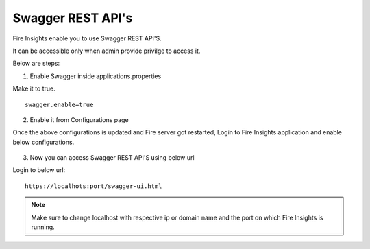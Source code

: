 Swagger REST API's
=========

Fire Insights enable you to use Swagger REST API'S.

It can be accessible only when admin provide privilge to access it.

Below are steps:

1. Enable Swagger inside applications.properties

Make it to true.

::

    swagger.enable=true

2. Enable it from Configurations page

Once the above configurations is updated and Fire server got restarted, Login to Fire Insights application and enable below configurations.

.. figure:: ../../_assets/installation/metrics/swagger.PNG
   :alt: metrics
   :width: 60%

3. Now you can access Swagger REST API'S using below url

Login to below url:

::

    https://localhots:port/swagger-ui.html
    
.. figure:: ../../_assets/installation/metrics/ui.PNG
   :alt: metrics
   :width: 60%    
    
.. note::  Make sure to change localhost with respective ip or domain name and the port on which Fire Insights is running.    

